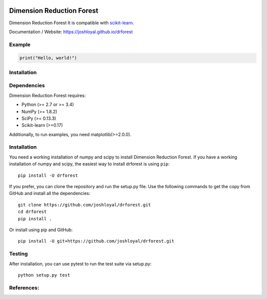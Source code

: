 .. -*- mode: rst -*-

|Travis|_ |AppVeyor|_ |Coveralls|_ |CircleCI|_ |License|_

.. |Travis| image:: https://travis-ci.org/joshloyal/drforest.svg?branch=master
.. _Travis: https://travis-ci.org/joshloyal/cookiecutter.project_slug}}

.. |AppVeyor| image:: https://ci.appveyor.com/api/projects/status/54j060q1ukol1wnu/branch/master?svg=true
.. _AppVeyor: https://ci.appveyor.com/project/joshloyal/drforest/history

.. |Coveralls| image:: https://coveralls.io/repos/github/joshloyal/drforest/badge.svg?branch=master
.. _Coveralls: https://coveralls.io/github/joshloyal/drforest?branch=master

.. |CircleCI| image:: https://circleci.com/gh/joshloyal/drforesttree/master.svg?style=svg
.. _CircleCI: https://circleci.com/gh/joshloyal/drforest/tree/master

.. |License| image:: https://img.shields.io/badge/License-MIT-blue.svg
.. _License: https://opensource.org/licenses/MIT


.. _scikit-learn: https://github.com/scikit-learn/scikit-learn

Dimension Reduction Forest
=============================
Dimension Reduction Forest It is compatible with scikit-learn_.


Documentation / Website: https://joshloyal.github.io/drforest


Example
-------
.. code-block:: python

    print("Hello, world!")

Installation
------------

Dependencies
------------
Dimension Reduction Forest requires:

- Python (>= 2.7 or >= 3.4)
- NumPy (>= 1.8.2)
- SciPy (>= 0.13.3)
- Scikit-learn (>=0.17)

Additionally, to run examples, you need matplotlib(>=2.0.0).

Installation
------------
You need a working installation of numpy and scipy to install Dimension Reduction Forest. If you have a working installation of numpy and scipy, the easiest way to install drforest is using ``pip``::

    pip install -U drforest

If you prefer, you can clone the repository and run the setup.py file. Use the following commands to get the copy from GitHub and install all the dependencies::

    git clone https://github.com/joshloyal/drforest.git
    cd drforest
    pip install .

Or install using pip and GitHub::

    pip install -U git+https://github.com/joshloyal/drforest.git


Testing
-------
After installation, you can use pytest to run the test suite via setup.py::

    python setup.py test

References:
-----------
